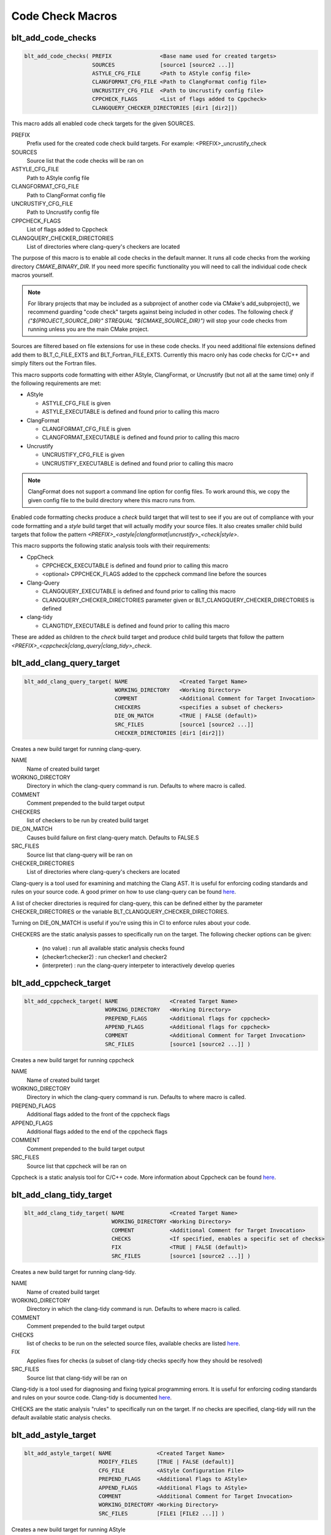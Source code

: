 .. # Copyright (c) 2017-2019, Lawrence Livermore National Security, LLC and
.. # other BLT Project Developers. See the top-level COPYRIGHT file for details
.. # 
.. # SPDX-License-Identifier: (BSD-3-Clause)

Code Check Macros
==================

blt_add_code_checks
~~~~~~~~~~~~~~~~~~~

.. code-block:: cmake

    blt_add_code_checks( PREFIX               <Base name used for created targets>
                         SOURCES              [source1 [source2 ...]]
                         ASTYLE_CFG_FILE      <Path to AStyle config file>
                         CLANGFORMAT_CFG_FILE <Path to ClangFormat config file>
                         UNCRUSTIFY_CFG_FILE  <Path to Uncrustify config file>
                         CPPCHECK_FLAGS       <List of flags added to Cppcheck>
                         CLANGQUERY_CHECKER_DIRECTORIES [dir1 [dir2]])

This macro adds all enabled code check targets for the given SOURCES.

PREFIX
  Prefix used for the created code check build targets. For example:
  <PREFIX>_uncrustify_check

SOURCES
  Source list that the code checks will be ran on

ASTYLE_CFG_FILE
  Path to AStyle config file

CLANGFORMAT_CFG_FILE
  Path to ClangFormat config file

UNCRUSTIFY_CFG_FILE
  Path to Uncrustify config file

CPPCHECK_FLAGS
  List of flags added to Cppcheck

CLANGQUERY_CHECKER_DIRECTORIES
  List of directories where clang-query's checkers are located

The purpose of this macro is to enable all code checks in the default manner.  It runs
all code checks from the working directory `CMAKE_BINARY_DIR`.  If you need more specific
functionality you will need to call the individual code check macros yourself.

.. note::
  For library projects that may be included as a subproject of another code via CMake's
  add_subproject(), we recommend guarding "code check" targets against being included in
  other codes.  The following check `if ("${PROJECT_SOURCE_DIR}" STREQUAL "${CMAKE_SOURCE_DIR}")`
  will stop your code checks from running unless you are the main CMake project.

Sources are filtered based on file extensions for use in these code checks.  If you need
additional file extensions defined add them to BLT_C_FILE_EXTS and BLT_Fortran_FILE_EXTS.
Currently this macro only has code checks for C/C++ and simply filters out the Fortran files.

This macro supports code formatting with either AStyle, ClangFormat, or Uncrustify
(but not all at the same time) only if the following requirements are met:

- AStyle

  * ASTYLE_CFG_FILE is given
  * ASTYLE_EXECUTABLE is defined and found prior to calling this macro

- ClangFormat

  * CLANGFORMAT_CFG_FILE is given
  * CLANGFORMAT_EXECUTABLE is defined and found prior to calling this macro

- Uncrustify

  * UNCRUSTIFY_CFG_FILE is given
  * UNCRUSTIFY_EXECUTABLE is defined and found prior to calling this macro

.. note::
  ClangFormat does not support a command line option for config files.  To work around this,
  we copy the given config file to the build directory where this macro runs from.

Enabled code formatting checks produce a `check` build target that will test to see if you
are out of compliance with your code formatting and a `style` build target that will actually
modify your source files.  It also creates smaller child build targets that follow the pattern
`<PREFIX>_<astyle|clangformat|uncrustify>_<check|style>`.

This macro supports the following static analysis tools with their requirements:

- CppCheck

  * CPPCHECK_EXECUTABLE is defined and found prior to calling this macro
  * <optional> CPPCHECK_FLAGS added to the cppcheck command line before the sources

- Clang-Query

  * CLANGQUERY_EXECUTABLE is defined and found prior to calling this macro
  * CLANGQUERY_CHECKER_DIRECTORIES parameter given or BLT_CLANGQUERY_CHECKER_DIRECTORIES is defined 

- clang-tidy

  * CLANGTIDY_EXECUTABLE is defined and found prior to calling this macro

These are added as children to the `check` build target and produce child build targets
that follow the pattern `<PREFIX>_<cppcheck|clang_query|clang_tidy>_check`.

blt_add_clang_query_target
~~~~~~~~~~~~~~~~~~~~~~~~~~

.. code-block:: cmake

    blt_add_clang_query_target( NAME                <Created Target Name>
                                WORKING_DIRECTORY   <Working Directory>
                                COMMENT             <Additional Comment for Target Invocation>
                                CHECKERS            <specifies a subset of checkers>
                                DIE_ON_MATCH        <TRUE | FALSE (default)>
                                SRC_FILES           [source1 [source2 ...]]
                                CHECKER_DIRECTORIES [dir1 [dir2]])

Creates a new build target for running clang-query.

NAME
  Name of created build target

WORKING_DIRECTORY
  Directory in which the clang-query command is run. Defaults to where macro is called.

COMMENT
  Comment prepended to the build target output

CHECKERS
  list of checkers to be run by created build target

DIE_ON_MATCH
  Causes build failure on first clang-query match. Defaults to FALSE.S

SRC_FILES
  Source list that clang-query will be ran on

CHECKER_DIRECTORIES
  List of directories where clang-query's checkers are located

Clang-query is a tool used for examining and matching the Clang AST. It is useful for enforcing
coding standards and rules on your source code.  A good primer on how to use clang-query can be
found `here <https://devblogs.microsoft.com/cppblog/exploring-clang-tooling-part-2-examining-the-clang-ast-with-clang-query/>`_.

A list of checker directories is required for clang-query, this can be defined either by
the parameter CHECKER_DIRECTORIES or the variable BLT_CLANGQUERY_CHECKER_DIRECTORIES.

Turning on DIE_ON_MATCH is useful if you're using this in CI to enforce rules about your code.

CHECKERS are the static analysis passes to specifically run on the target. The following checker options
can be given:

    * (no value)          : run all available static analysis checks found
    * (checker1:checker2) : run checker1 and checker2
    * (interpreter)       : run the clang-query interpeter to interactively develop queries


blt_add_cppcheck_target
~~~~~~~~~~~~~~~~~~~~~~~

.. code-block:: cmake

    blt_add_cppcheck_target( NAME                <Created Target Name>
                             WORKING_DIRECTORY   <Working Directory>
                             PREPEND_FLAGS       <Additional flags for cppcheck>
                             APPEND_FLAGS        <Additional flags for cppcheck>
                             COMMENT             <Additional Comment for Target Invocation>
                             SRC_FILES           [source1 [source2 ...]] )

Creates a new build target for running cppcheck

NAME
  Name of created build target

WORKING_DIRECTORY
  Directory in which the clang-query command is run. Defaults to where macro is called.

PREPEND_FLAGS
  Additional flags added to the front of the cppcheck flags

APPEND_FLAGS
 Additional flags added to the end of the cppcheck flags

COMMENT
  Comment prepended to the build target output

SRC_FILES
  Source list that cppcheck will be ran on

Cppcheck is a static analysis tool for C/C++ code. More information about
Cppcheck can be found `here <http://cppcheck.sourceforge.net/>`_.


blt_add_clang_tidy_target
~~~~~~~~~~~~~~~~~~~~~~~~~~

.. code-block:: cmake

    blt_add_clang_tidy_target( NAME              <Created Target Name>
                               WORKING_DIRECTORY <Working Directory>
                               COMMENT           <Additional Comment for Target Invocation>
                               CHECKS            <If specified, enables a specific set of checks>
                               FIX               <TRUE | FALSE (default)>
                               SRC_FILES         [source1 [source2 ...]] )

Creates a new build target for running clang-tidy.

NAME
  Name of created build target

WORKING_DIRECTORY
  Directory in which the clang-tidy command is run. Defaults to where macro is called.

COMMENT
  Comment prepended to the build target output

CHECKS
  list of checks to be run on the selected source files, available checks are listed
  `here <https://clang.llvm.org/extra/clang-tidy/checks/list.html>`_.

FIX
  Applies fixes for checks (a subset of clang-tidy checks specify how they should be resolved)

SRC_FILES
  Source list that clang-tidy will be ran on

Clang-tidy is a tool used for diagnosing and fixing typical programming errors. It is useful for enforcing
coding standards and rules on your source code.  Clang-tidy is documented `here <https://clang.llvm.org/extra/clang-tidy/index.html>`_.

CHECKS are the static analysis "rules" to specifically run on the target. 
If no checks are specified, clang-tidy will run the default available static analysis checks.


blt_add_astyle_target
~~~~~~~~~~~~~~~~~~~~~

.. code-block:: cmake

    blt_add_astyle_target( NAME              <Created Target Name>
                           MODIFY_FILES      [TRUE | FALSE (default)]
                           CFG_FILE          <AStyle Configuration File> 
                           PREPEND_FLAGS     <Additional Flags to AStyle>
                           APPEND_FLAGS      <Additional Flags to AStyle>
                           COMMENT           <Additional Comment for Target Invocation>
                           WORKING_DIRECTORY <Working Directory>
                           SRC_FILES         [FILE1 [FILE2 ...]] )

Creates a new build target for running AStyle

NAME
  Name of created build target

MODIFY_FILES
  Modify the files in place. Defaults to FALSE.

CFG_FILE
  Path to AStyle config file

PREPEND_FLAGS
  Additional flags added to the front of the AStyle flags

APPEND_FLAGS
 Additional flags added to the end of the AStyle flags

COMMENT
  Comment prepended to the build target output

WORKING_DIRECTORY
  Directory in which the AStyle command is run. Defaults to where macro is called.

SRC_FILES
  Source list that AStyle will be ran on

AStyle is a Source Code Beautifier for C/C++ code. More information about
AStyle can be found `here <http://astyle.sourceforge.net/>`_.

When MODIFY_FILES is set to TRUE, modifies the files in place and adds the created build
target to the parent `style` build target.  Otherwise the files are not modified and the
created target is added to the parent `check` build target. This target will notify you
which files do not conform to your style guide.

.. Note::
  Setting MODIFY_FILES to FALSE is only supported in AStyle v2.05 or greater.


blt_add_clangformat_target
~~~~~~~~~~~~~~~~~~~~~

.. code-block:: cmake

    blt_add_clangformat_target( NAME              <Created Target Name>
                                MODIFY_FILES      [TRUE | FALSE (default)]
                                CFG_FILE          <ClangFormat Configuration File> 
                                PREPEND_FLAGS     <Additional Flags to ClangFormat>
                                APPEND_FLAGS      <Additional Flags to ClangFormat>
                                COMMENT           <Additional Comment for Target Invocation>
                                WORKING_DIRECTORY <Working Directory>
                                SRC_FILES         [FILE1 [FILE2 ...]] )

Creates a new build target for running ClangFormat

NAME
  Name of created build target

MODIFY_FILES
  Modify the files in place. Defaults to FALSE.

CFG_FILE
  Path to ClangFormat config file

PREPEND_FLAGS
  Additional flags added to the front of the ClangFormat flags

APPEND_FLAGS
 Additional flags added to the end of the ClangFormat flags

COMMENT
  Comment prepended to the build target output

WORKING_DIRECTORY
  Directory in which the ClangFormat command is run. Defaults to where macro is called.

SRC_FILES
  Source list that ClangFormat will be ran on

ClangFormat is a Source Code Beautifier for C/C++ code. More information about
ClangFormat can be found `here <https://clang.llvm.org/docs/ClangFormat.html>`_.

When MODIFY_FILES is set to TRUE, modifies the files in place and adds the created build
target to the parent `style` build target.  Otherwise the files are not modified and the
created target is added to the parent `check` build target. This target will notify you
which files do not conform to your style guide.

.. note::
  ClangFormat does not support a command line option for config files.  To work around this,
  we copy the given config file to the given working directory. We recommend using the build
  directory `${PROJECT_BINARY_DIR}`. Also if someone is directly including your CMake project
  in theirs, you may conflict with theirs.  We recommend guarding your code checks against this
  with the following check `if ("${PROJECT_SOURCE_DIR}" STREQUAL "${CMAKE_SOURCE_DIR}")`.

.. note::
  ClangFormat does not support a command line option for check (--dry-run) until version 10.
  This version is not widely used or available at this time. To work around this, we use an 
  included script called run-clang-format.py that does not use PREPEND_FLAGS or APPEND_FLAGS
  in the `check` build target because the script does not support command line flags passed
  to `clang-format`. This script is not used in the `style` build target.

blt_add_uncrustify_target
~~~~~~~~~~~~~~~~~~~~~~~~~

.. code-block:: cmake

    blt_add_uncrustify_target( NAME              <Created Target Name>
                               MODIFY_FILES      [TRUE | FALSE (default)]
                               CFG_FILE          <Uncrustify Configuration File> 
                               PREPEND_FLAGS     <Additional Flags to Uncrustify>
                               APPEND_FLAGS      <Additional Flags to Uncrustify>
                               COMMENT           <Additional Comment for Target Invocation>
                               WORKING_DIRECTORY <Working Directory>
                               SRC_FILES         [source1 [source2 ...]] )

Creates a new build target for running Uncrustify

NAME
  Name of created build target

MODIFY_FILES
  Modify the files in place. Defaults to FALSE.

CFG_FILE
  Path to Uncrustify config file

PREPEND_FLAGS
  Additional flags added to the front of the Uncrustify flags

APPEND_FLAGS
 Additional flags added to the end of the Uncrustify flags

COMMENT
  Comment prepended to the build target output

WORKING_DIRECTORY
  Directory in which the Uncrustify command is run. Defaults to where macro is called.

SRC_FILES
  Source list that Uncrustify will be ran on

Uncrustify is a Source Code Beautifier for C/C++ code. More information about
Uncrustify can be found `here <http://uncrustify.sourceforge.net/>`_.

When MODIFY_FILES is set to TRUE, modifies the files in place and adds the created build
target to the parent `style` build target.  Otherwise the files are not modified and the
created target is added to the parent `check` build target. This target will notify you
which files do not conform to your style guide.
.. Note::
  Setting MODIFY_FILES to FALSE is only supported in Uncrustify v0.61 or greater.
